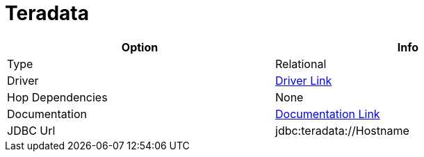 [[database-plugins-teradata]]
:documentationPath: /plugins/databases/
:language: en_US
:page-alternativeEditUrl: https://github.com/apache/incubator-hop/edit/master/plugins/databases/teradata/src/main/doc/teradata.adoc
= Teradata

[width="90%", cols="2*", options="header"]
|===
| Option | Info
|Type | Relational
|Driver | https://downloads.teradata.com/download/connectivity/jdbc-driver[Driver Link]
|Hop Dependencies | None
|Documentation | https://teradata-docs.s3.amazonaws.com/doc/connectivity/jdbc/reference/current/frameset.html[Documentation Link]
|JDBC Url | jdbc:teradata://Hostname
|===
